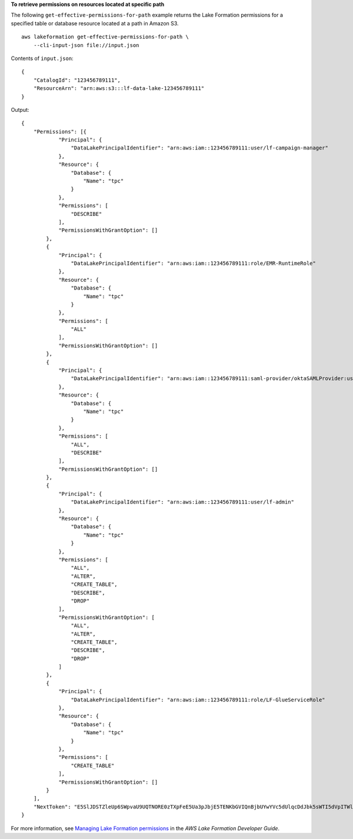 **To retrieve permissions on resources located at specific path**

The following ``get-effective-permissions-for-path`` example returns the Lake Formation permissions for a specified table or database resource located at a path in Amazon S3. ::

    aws lakeformation get-effective-permissions-for-path \
        --cli-input-json file://input.json

Contents of ``input.json``::

    {
        "CatalogId": "123456789111",
        "ResourceArn": "arn:aws:s3:::lf-data-lake-123456789111"
    }

Output::

    {
        "Permissions": [{
                "Principal": {
                    "DataLakePrincipalIdentifier": "arn:aws:iam::123456789111:user/lf-campaign-manager"
                },
                "Resource": {
                    "Database": {
                        "Name": "tpc"
                    }
                },
                "Permissions": [
                    "DESCRIBE"
                ],
                "PermissionsWithGrantOption": []
            },
            {
                "Principal": {
                    "DataLakePrincipalIdentifier": "arn:aws:iam::123456789111:role/EMR-RuntimeRole"
                },
                "Resource": {
                    "Database": {
                        "Name": "tpc"
                    }
                },
                "Permissions": [
                    "ALL"
                ],
                "PermissionsWithGrantOption": []
            },
            {
                "Principal": {
                    "DataLakePrincipalIdentifier": "arn:aws:iam::123456789111:saml-provider/oktaSAMLProvider:user/emr-developer"
                },
                "Resource": {
                    "Database": {
                        "Name": "tpc"
                    }
                },
                "Permissions": [
                    "ALL",
                    "DESCRIBE"
                ],
                "PermissionsWithGrantOption": []
            },
            {
                "Principal": {
                    "DataLakePrincipalIdentifier": "arn:aws:iam::123456789111:user/lf-admin"
                },
                "Resource": {
                    "Database": {
                        "Name": "tpc"
                    }
                },
                "Permissions": [
                    "ALL",
                    "ALTER",
                    "CREATE_TABLE",
                    "DESCRIBE",
                    "DROP"
                ],
                "PermissionsWithGrantOption": [
                    "ALL",
                    "ALTER",
                    "CREATE_TABLE",
                    "DESCRIBE",
                    "DROP"
                ]
            },
            {
                "Principal": {
                    "DataLakePrincipalIdentifier": "arn:aws:iam::123456789111:role/LF-GlueServiceRole"
                },
                "Resource": {
                    "Database": {
                        "Name": "tpc"
                    }
                },
                "Permissions": [
                    "CREATE_TABLE"
                ],
                "PermissionsWithGrantOption": []
            }
        ],
        "NextToken": "E5SlJDSTZleUp6SWpvaU9UQTNORE0zTXpFeE5Ua3pJbjE5TENKbGVIQnBjbUYwYVc5dUlqcDdJbk5sWTI5dVpITWlPakUyTm=="
    }

For more information, see `Managing Lake Formation permissions <https://docs.aws.amazon.com/lake-formation/latest/dg/managing-permissions.html>`__ in the *AWS Lake Formation Developer Guide*.
